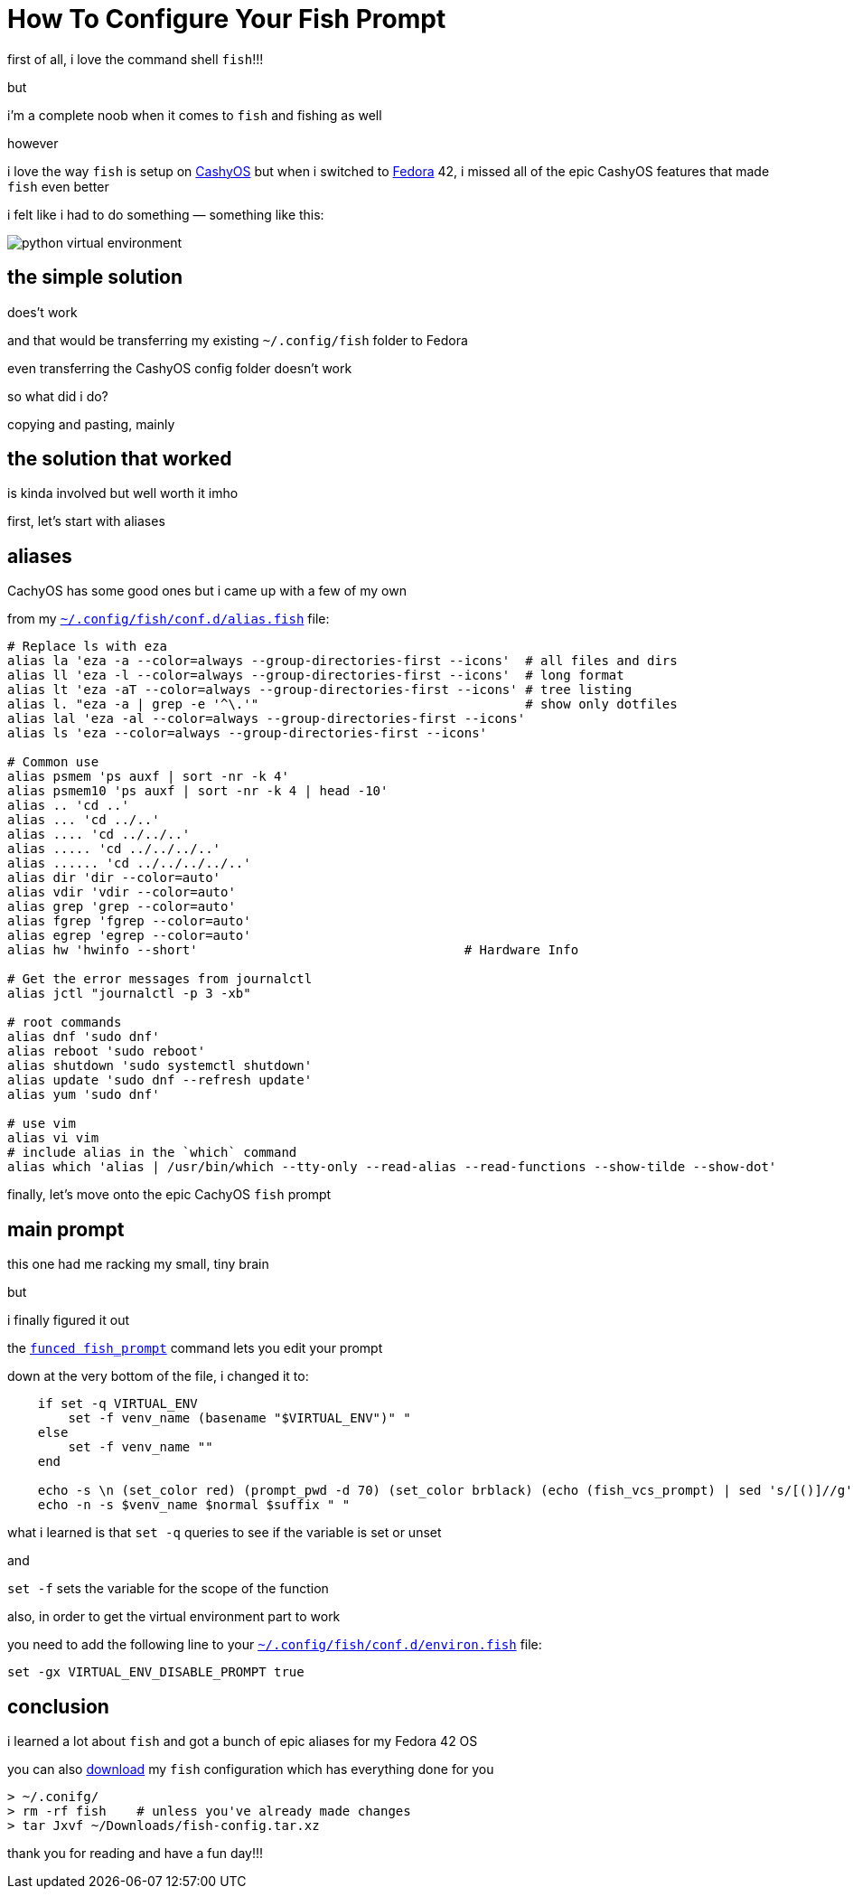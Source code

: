 = How To Configure Your Fish Prompt

:category: GNU/Linux 
:date: 09-08-2025 23:04
:imagesdir: /images/how-to-configure-your-fish-prompt/
:tags: CachyOS, Fedora, fish

first of all, i love the command shell `fish`!!!

but

i'm a complete noob when it comes to `fish` and fishing as well

however 

i love the way `fish` is setup on https://cachyos.org/[CashyOS] but when i switched to https://www.fedoraproject.org/[Fedora] 42, i missed all of the epic CashyOS features that made `fish` even better 

i felt like i had to do something — something like this:

image::python-virtual-environment.webp[]

== the simple solution 

does't work

and that would be transferring my existing `~/.config/fish` folder to Fedora 

even transferring the CashyOS config folder doesn't work 

so what did i do?

copying and pasting, mainly 

== the solution that worked 

is kinda involved but well worth it imho

first, let's start with aliases

== aliases

CachyOS has some good ones but i came up with a few of my own

from my link:/src/how-to-configure-your-fish-prompt/alias.fish[`~/.config/fish/conf.d/alias.fish`] file:

```
# Replace ls with eza
alias la 'eza -a --color=always --group-directories-first --icons'  # all files and dirs
alias ll 'eza -l --color=always --group-directories-first --icons'  # long format
alias lt 'eza -aT --color=always --group-directories-first --icons' # tree listing
alias l. "eza -a | grep -e '^\.'"                                   # show only dotfiles
alias lal 'eza -al --color=always --group-directories-first --icons'
alias ls 'eza --color=always --group-directories-first --icons'

# Common use
alias psmem 'ps auxf | sort -nr -k 4'
alias psmem10 'ps auxf | sort -nr -k 4 | head -10'
alias .. 'cd ..'
alias ... 'cd ../..'
alias .... 'cd ../../..'
alias ..... 'cd ../../../..'
alias ...... 'cd ../../../../..'
alias dir 'dir --color=auto'
alias vdir 'vdir --color=auto'
alias grep 'grep --color=auto'
alias fgrep 'fgrep --color=auto'
alias egrep 'egrep --color=auto'
alias hw 'hwinfo --short'                                   # Hardware Info

# Get the error messages from journalctl
alias jctl "journalctl -p 3 -xb"

# root commands
alias dnf 'sudo dnf'
alias reboot 'sudo reboot'
alias shutdown 'sudo systemctl shutdown'
alias update 'sudo dnf --refresh update'
alias yum 'sudo dnf'

# use vim
alias vi vim
# include alias in the `which` command
alias which 'alias | /usr/bin/which --tty-only --read-alias --read-functions --show-tilde --show-dot'
```

finally, let's move onto the epic CachyOS `fish` prompt

== main prompt

this one had me racking my small, tiny brain

but

i finally figured it out

the link:/src/how-to-configure-your-fish-prompt/fish_prompt.fish[`funced fish_prompt`] command lets you edit your prompt

down at the very bottom of the file, i changed it to:

```
    if set -q VIRTUAL_ENV
        set -f venv_name (basename "$VIRTUAL_ENV")" "
    else
        set -f venv_name ""
    end

    echo -s \n (set_color red) (prompt_pwd -d 70) (set_color brblack) (echo (fish_vcs_prompt) | sed 's/[()]//g')
    echo -n -s $venv_name $normal $suffix " "
```

what i learned is that `set -q` queries to see if the variable is set or unset

and

`set -f` sets the variable for the scope of the function

also, in order to get the virtual environment part to work

you need to add the following line to your link:/src/how-to-configure-your-fish-prompt/environ.fish[`~/.config/fish/conf.d/environ.fish`] file:

```
set -gx VIRTUAL_ENV_DISABLE_PROMPT true
```

== conclusion

i learned a lot about `fish` and got a bunch of epic aliases for my Fedora 42 OS

you can also link:/src/how-to-configure-your-fish-prompt/fish-config.tar.xz[download] my `fish` configuration which has everything done for you

```
> ~/.conifg/
> rm -rf fish    # unless you've already made changes
> tar Jxvf ~/Downloads/fish-config.tar.xz
```

thank you for reading and have a fun day!!!
